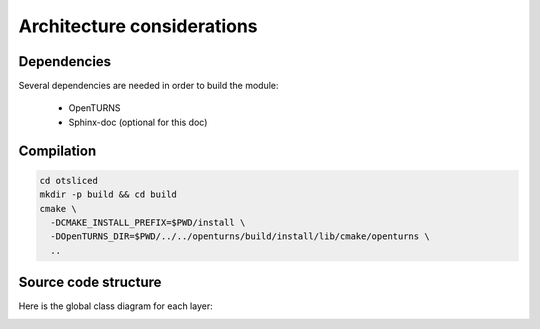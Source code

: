 Architecture considerations
===========================

Dependencies
------------

Several dependencies are needed in order to build the module:

 - OpenTURNS
 - Sphinx-doc (optional for this doc)

Compilation
-----------

.. code-block:: bash

    cd otsliced
    mkdir -p build && cd build
    cmake \
      -DCMAKE_INSTALL_PREFIX=$PWD/install \
      -DOpenTURNS_DIR=$PWD/../../openturns/build/install/lib/cmake/openturns \
      ..

Source code structure
---------------------

Here is the global class diagram for each layer:

.. image:: class_diagram.png
    :align: center

